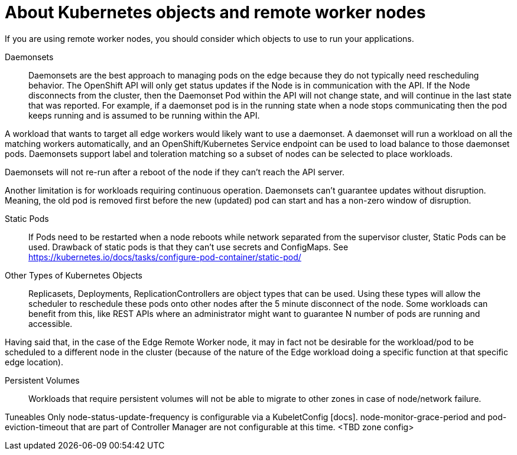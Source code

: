 // Module included in the following assemblies:
//
// * logging/nodes-cluster-remote-workers.adoc

[id="nodes-cluster-remote-workers-objects_{context}"]
= About Kubernetes objects and remote worker nodes



If you are using remote worker nodes, you should consider which objects to use to run your applications.

Daemonsets::
Daemonsets are the best approach to managing pods on the edge because they do not typically need rescheduling behavior. The OpenShift API will only get status updates if the Node is in communication with the API. If the Node disconnects from the cluster, then the Daemonset Pod within the API will not change state, and will continue in the last state that was reported. For example, if a daemonset pod is in the running state when a node stops communicating then the pod keeps running and is assumed to be running within the API.

A workload that wants to target all edge workers would likely want to use a daemonset. A daemonset will run a workload on all the matching workers automatically, and an OpenShift/Kubernetes Service endpoint can be used to load balance to those daemonset pods. Daemonsets support label and toleration matching so a subset of nodes can be selected to place workloads.

Daemonsets will not re-run after a reboot of the node if they can’t reach the API server.

Another limitation is for workloads requiring continuous operation. Daemonsets can’t guarantee updates without disruption. Meaning, the old pod is removed first before the new (updated) pod can start and has a non-zero window of disruption.

Static Pods::
If Pods need to be restarted when a node reboots while network separated from the supervisor cluster, Static Pods can be used. Drawback of static pods  is that they can't use secrets and ConfigMaps.
See https://kubernetes.io/docs/tasks/configure-pod-container/static-pod/

Other Types of Kubernetes Objects::
Replicasets, Deployments, ReplicationControllers are object types that can be used. Using these types will allow the scheduler to reschedule these pods onto other nodes after the 5 minute disconnect of the node. Some workloads can benefit from this, like REST APIs where an administrator might want to guarantee N number of pods are running and accessible.

Having said that, in the case of the Edge Remote Worker node, it may in fact not be desirable for the workload/pod to be scheduled to a different node in the cluster (because of the nature of the Edge workload doing a specific function at that specific edge location).

Persistent Volumes::
Workloads that require persistent volumes will not be able to migrate to other zones in case of node/network failure.

Tuneables
Only node-status-update-frequency is configurable via a KubeletConfig [docs].
node-monitor-grace-period and pod-eviction-timeout that are part of Controller Manager are not configurable at this time.
<TBD zone config>

